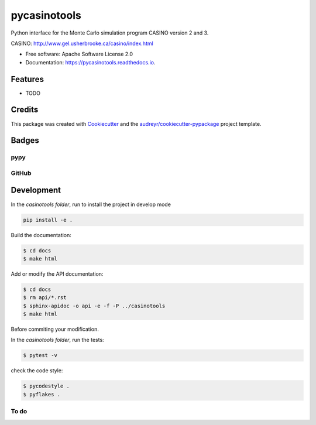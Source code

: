 =============
pycasinotools
=============


.. image:: https://img.shields.io/pypi/v/pycasinotools.svg
   :target: https://pypi.python.org/pypi/pycasinotools
   :alt: Pypi Status

.. image:: https://travis-ci.org/drix00/pycasinotools.svg?branch=master
   :target: https://travis-ci.org/drix00/pycasinotools
   :alt: Build Status

.. image:: https://readthedocs.org/projects/pycasinotools/badge/?version=latest
   :target: https://pycasinotools.readthedocs.io/en/latest/?badge=latest
   :alt: Documentation Status

.. image:: https://img.shields.io/codecov/c/github/pycasinotools/pycasinotools.svg
   :target: https://codecov.io/gh/drix00/pycasinotools
   :alt: Code coverage Status

.. image:: https://codecov.io/gh/drix00/pycasinotools/branch/master/graph/badge.svg
   :target: https://codecov.io/gh/drix00/pycasinotools
   :alt: Code coverage Status

.. image:: https://img.shields.io/badge/license-Apache%202-blue.svg
   :target: https://raw.githubusercontent.com/drix00/pycasinotools/master/LICENSE
   :alt: License Status

Python interface for the Monte Carlo simulation program CASINO version 2 and 3.

CASINO: http://www.gel.usherbrooke.ca/casino/index.html

* Free software: Apache Software License 2.0
* Documentation: https://pycasinotools.readthedocs.io.


Features
========

* TODO

Credits
=======

This package was created with Cookiecutter_ and the `audreyr/cookiecutter-pypackage`_ project template.

.. _Cookiecutter: https://github.com/audreyr/cookiecutter
.. _`audreyr/cookiecutter-pypackage`: https://github.com/audreyr/cookiecutter-pypackage

Badges
======

pypy
----

.. image:: https://img.shields.io/pypi/v/pycasinotools.svg
   :target: https://pypi.python.org/pypi/pycasinotools

.. image:: https://img.shields.io/pypi/l/pycasinotools.svg
   :target: https://pypi.python.org/pypi/pycasinotools

.. image:: https://img.shields.io/pypi/dm/pycasinotools.svg
   :target: https://pypi.python.org/pypi/pycasinotools
.. image:: https://img.shields.io/pypi/dw/pycasinotools.svg
   :target: https://pypi.python.org/pypi/pycasinotools
.. image:: https://img.shields.io/pypi/dd/pycasinotools.svg
   :target: https://pypi.python.org/pypi/pycasinotools

.. image:: https://img.shields.io/pypi/wheel/pycasinotools.svg
   :target: https://pypi.python.org/pypi/pycasinotools
.. image:: https://img.shields.io/pypi/format/pycasinotools.svg
   :target: https://pypi.python.org/pypi/pycasinotools
.. image:: https://img.shields.io/pypi/pyversions/pycasinotools.svg
   :target: https://pypi.python.org/pypi/pycasinotools
.. image:: https://img.shields.io/pypi/implementation/pycasinotools.svg
   :target: https://pypi.python.org/pypi/pycasinotools

.. image:: https://img.shields.io/pypi/status/pycasinotools.svg
   :target: https://pypi.python.org/pypi/pycasinotools

GitHub
------

.. image:: https://pyup.io/repos/github/drix00/casinotools/shield.svg
   :target: https://pyup.io/repos/github/drix00/pycasinotools/
   :alt: Updates

.. image:: https://img.shields.io/github/issues/drix00/pycasinotools.svg
   :target: https://github.com/drix00/pycasinotools/issues

.. image:: https://img.shields.io/github/forks/drix00/pycasinotools.svg
   :target: https://github.com/drix00/pycasinotools/network

.. image:: https://img.shields.io/github/stars/drix00/pycasinotools.svg
   :target: https://github.com/drix00/pycasinotools/stargazers

Development
===========

In the *casinotools folder*, run to install the project in develop mode

.. code:: shell

   pip install -e .

Build the documentation:

.. code-block:: console

    $ cd docs
    $ make html

Add or modify the API documentation:

.. code-block:: console

    $ cd docs
    $ rm api/*.rst
    $ sphinx-apidoc -o api -e -f -P ../casinotools
    $ make html

Before commiting your modification.

In the *casinotools folder*, run the tests:

.. code-block:: console

    $ pytest -v

check the code style:

.. code-block:: console

    $ pycodestyle .
    $ pyflakes .


To do
-----

.. todolist::
